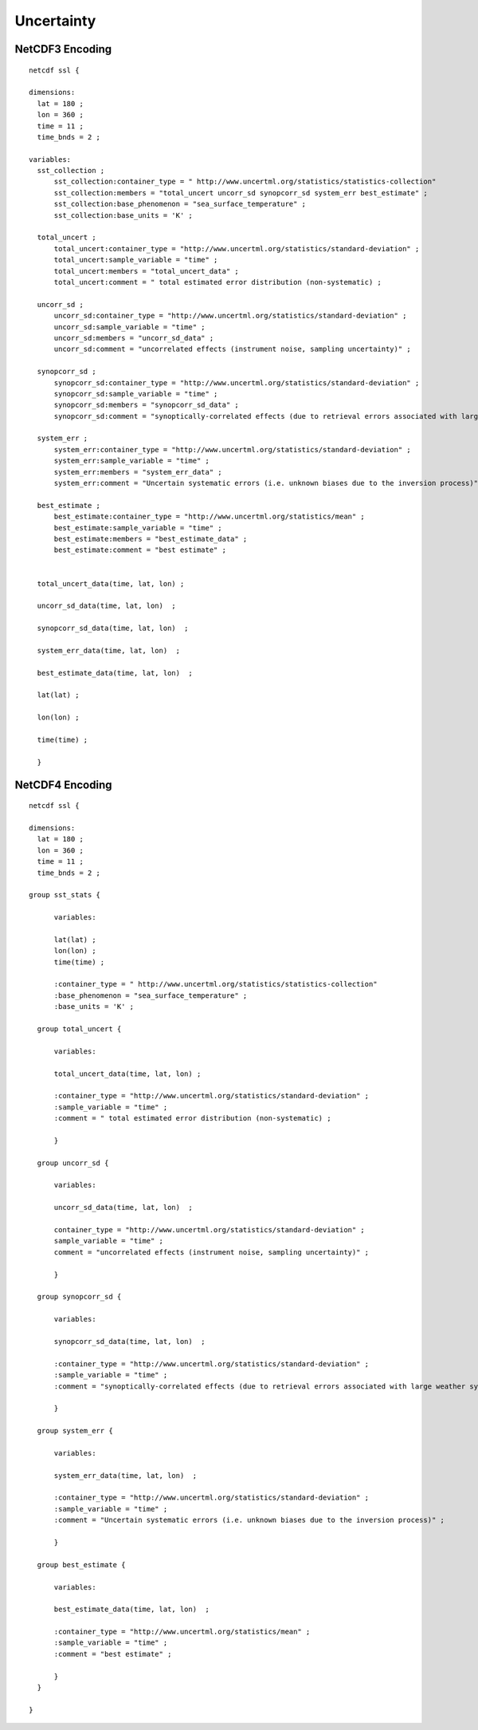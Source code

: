 Uncertainty
===========

NetCDF3 Encoding
----------------

::

  netcdf ssl {
  
  dimensions:
    lat = 180 ;
    lon = 360 ;
    time = 11 ;
    time_bnds = 2 ;
  
  variables:
    sst_collection ;
        sst_collection:container_type = " http://www.uncertml.org/statistics/statistics-collection"
        sst_collection:members = "total_uncert uncorr_sd synopcorr_sd system_err best_estimate" ;
        sst_collection:base_phenomenon = "sea_surface_temperature" ;
	sst_collection:base_units = 'K' ;

    total_uncert ;
        total_uncert:container_type = "http://www.uncertml.org/statistics/standard-deviation" ;
        total_uncert:sample_variable = "time" ;
        total_uncert:members = "total_uncert_data" ;
        total_uncert:comment = " total estimated error distribution (non-systematic) ;

    uncorr_sd ;
        uncorr_sd:container_type = "http://www.uncertml.org/statistics/standard-deviation" ;
        uncorr_sd:sample_variable = "time" ;
        uncorr_sd:members = "uncorr_sd_data" ;
        uncorr_sd:comment = "uncorrelated effects (instrument noise, sampling uncertainty)" ;

    synopcorr_sd ;
        synopcorr_sd:container_type = "http://www.uncertml.org/statistics/standard-deviation" ;
        synopcorr_sd:sample_variable = "time" ;
        synopcorr_sd:members = "synopcorr_sd_data" ;
        synopcorr_sd:comment = "synoptically-correlated effects (due to retrieval errors associated with large weather systems)" ;

    system_err ;
        system_err:container_type = "http://www.uncertml.org/statistics/standard-deviation" ;
        system_err:sample_variable = "time" ;
        system_err:members = "system_err_data" ;
        system_err:comment = "Uncertain systematic errors (i.e. unknown biases due to the inversion process)" ;

    best_estimate ;
        best_estimate:container_type = "http://www.uncertml.org/statistics/mean" ;
        best_estimate:sample_variable = "time" ;
        best_estimate:members = "best_estimate_data" ;
        best_estimate:comment = "best estimate" ;


    total_uncert_data(time, lat, lon) ;

    uncorr_sd_data(time, lat, lon)  ;

    synopcorr_sd_data(time, lat, lon)  ;

    system_err_data(time, lat, lon)  ;

    best_estimate_data(time, lat, lon)  ;

    lat(lat) ;

    lon(lon) ;

    time(time) ;
    
    }


NetCDF4 Encoding
----------------

::

  netcdf ssl {
  
  dimensions:
    lat = 180 ;
    lon = 360 ;
    time = 11 ;
    time_bnds = 2 ;
  
  group sst_stats {
  	
	variables:
	
        lat(lat) ;
        lon(lon) ;
        time(time) ;

        :container_type = " http://www.uncertml.org/statistics/statistics-collection"
        :base_phenomenon = "sea_surface_temperature" ;
	:base_units = 'K' ;

    group total_uncert {
  	
	variables:
	
        total_uncert_data(time, lat, lon) ;

        :container_type = "http://www.uncertml.org/statistics/standard-deviation" ;
        :sample_variable = "time" ;
        :comment = " total estimated error distribution (non-systematic) ;
	
	}

    group uncorr_sd {
    
	variables:
	
	uncorr_sd_data(time, lat, lon)  ;
	
        container_type = "http://www.uncertml.org/statistics/standard-deviation" ;
        sample_variable = "time" ;
        comment = "uncorrelated effects (instrument noise, sampling uncertainty)" ;
	
	}

    group synopcorr_sd {
    	
	variables:
	
	synopcorr_sd_data(time, lat, lon)  ;
	
        :container_type = "http://www.uncertml.org/statistics/standard-deviation" ;
        :sample_variable = "time" ;
        :comment = "synoptically-correlated effects (due to retrieval errors associated with large weather systems)" ;
	
	}

    group system_err {
    	
	variables:
	
	system_err_data(time, lat, lon)  ;
	
        :container_type = "http://www.uncertml.org/statistics/standard-deviation" ;
        :sample_variable = "time" ;
        :comment = "Uncertain systematic errors (i.e. unknown biases due to the inversion process)" ;
	
	}

    group best_estimate {
    	
	variables:
	
	best_estimate_data(time, lat, lon)  ;
	
        :container_type = "http://www.uncertml.org/statistics/mean" ;
        :sample_variable = "time" ;
        :comment = "best estimate" ;
	
	}
    }
  
  }
